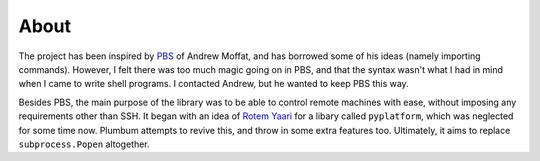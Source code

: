 About
=====

The project has been inspired by `PBS <https://github.com/amoffat/pbs>`_ of Andrew Moffat,
and has borrowed some of his ideas (namely importing commands). However, I felt there was too
much magic going on in PBS, and that the syntax wasn't what I had in mind when I came to write
shell programs. I contacted Andrew, but he wanted to keep PBS this way.

Besides PBS, the main purpose of the library was to be able to control remote machines with ease,
without imposing any requirements other than SSH. It began with an idea of 
`Rotem Yaari <https://github.com/vmalloc/>`_ for a libary called ``pyplatform``, which was
neglected for some time now. Plumbum attempts to revive this, and throw in some extra features
too. Ultimately, it aims to replace ``subprocess.Popen`` altogether.
